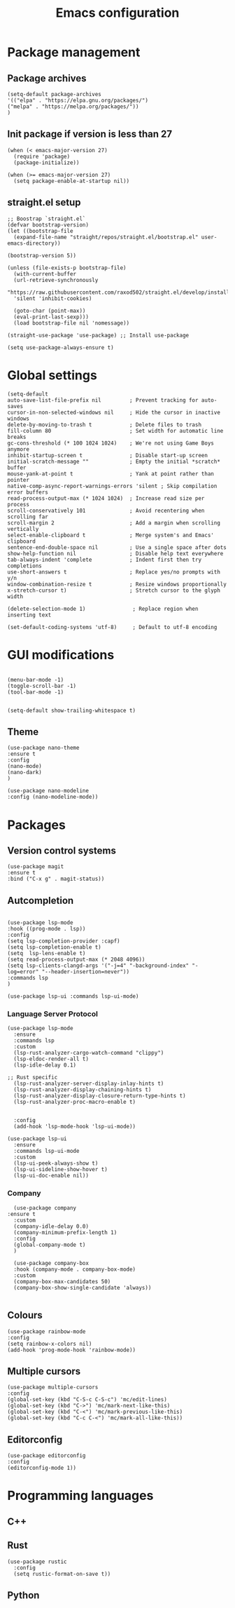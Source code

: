 #+title: Emacs configuration
#+PROPERTY: header-args :tangle yes

* Package management

** Package archives

#+begin_src elisp
(setq-default package-archives
'(("elpa" . "https://elpa.gnu.org/packages/")
("melpa" . "https://melpa.org/packages/"))
)
#+end_src

** Init package if version is less than 27

#+begin_src elisp
(when (< emacs-major-version 27)
  (require 'package)
  (package-initialize))

(when (>= emacs-major-version 27)
  (setq package-enable-at-startup nil))
#+end_src


** straight.el setup

#+begin_src elisp
;; Boostrap `straight.el`
(defvar bootstrap-version)
(let ((bootstrap-file
  (expand-file-name "straight/repos/straight.el/bootstrap.el" user-emacs-directory))

(bootstrap-version 5))

(unless (file-exists-p bootstrap-file)
  (with-current-buffer
  (url-retrieve-synchronously
  "https://raw.githubusercontent.com/raxod502/straight.el/develop/install.el"
  'silent 'inhibit-cookies)
  
  (goto-char (point-max))
  (eval-print-last-sexp)))
  (load bootstrap-file nil 'nomessage))
  
(straight-use-package 'use-package) ;; Install use-package

(setq use-package-always-ensure t)
#+end_src

* Global settings

#+begin_src elisp
(setq-default
auto-save-list-file-prefix nil         ; Prevent tracking for auto-saves
cursor-in-non-selected-windows nil     ; Hide the cursor in inactive windows
delete-by-moving-to-trash t            ; Delete files to trash
fill-column 80                         ; Set width for automatic line breaks
gc-cons-threshold (* 100 1024 1024)    ; We're not using Game Boys anymore
inhibit-startup-screen t               ; Disable start-up screen
initial-scratch-message ""             ; Empty the initial *scratch* buffer
mouse-yank-at-point t                  ; Yank at point rather than pointer
native-comp-async-report-warnings-errors 'silent ; Skip compilation error buffers
read-process-output-max (* 1024 1024)  ; Increase read size per process
scroll-conservatively 101              ; Avoid recentering when scrolling far
scroll-margin 2                        ; Add a margin when scrolling vertically
select-enable-clipboard t              ; Merge system's and Emacs' clipboard
sentence-end-double-space nil          ; Use a single space after dots
show-help-function nil                 ; Disable help text everywhere
tab-always-indent 'complete            ; Indent first then try completions
use-short-answers t                    ; Replace yes/no prompts with y/n
window-combination-resize t            ; Resize windows proportionally
x-stretch-cursor t)                    ; Stretch cursor to the glyph width
#+end_src


#+begin_src elisp
(delete-selection-mode 1)               ; Replace region when inserting text
#+end_src

#+begin_src elisp
(set-default-coding-systems 'utf-8)     ; Default to utf-8 encoding
#+end_src

* GUI modifications

#+begin_src elisp

(menu-bar-mode -1)
(toggle-scroll-bar -1)
(tool-bar-mode -1)

#+end_src

#+begin_src elisp
(setq-default show-trailing-whitespace t)
#+end_src

** Theme

#+begin_src elisp
(use-package nano-theme
:ensure t
:config
(nano-mode)
(nano-dark)
)

(use-package nano-modeline
:config (nano-modeline-mode))
#+end_src


* Packages

** Version control systems

#+begin_src elisp
(use-package magit
:ensure t
:bind ("C-x g" . magit-status))
#+end_src


** Autcompletion



#+begin_src elisp

(use-package lsp-mode
:hook ((prog-mode . lsp))
:config
(setq lsp-completion-provider :capf)
(setq lsp-completion-enable t)
(setq  lsp-lens-enable t)
(setq read-process-output-max (* 2048 4096))
(setq lsp-clients-clangd-args '("-j=4" "-background-index" "-log=error" "--header-insertion=never"))
:commands lsp
)

(use-package lsp-ui :commands lsp-ui-mode)
#+end_src

*** Language Server Protocol

#+begin_src elisp
(use-package lsp-mode
  :ensure
  :commands lsp
  :custom
  (lsp-rust-analyzer-cargo-watch-command "clippy")
  (lsp-eldoc-render-all t)
  (lsp-idle-delay 0.1)
  
;; Rust specific
  (lsp-rust-analyzer-server-display-inlay-hints t)
  (lsp-rust-analyzer-display-chaining-hints t)
  (lsp-rust-analyzer-display-closure-return-type-hints t)
  (lsp-rust-analyzer-proc-macro-enable t)


  :config
  (add-hook 'lsp-mode-hook 'lsp-ui-mode))

(use-package lsp-ui
  :ensure
  :commands lsp-ui-mode
  :custom
  (lsp-ui-peek-always-show t)
  (lsp-ui-sideline-show-hover t)
  (lsp-ui-doc-enable nil))
#+end_src

*** Company

#+begin_src elisp
  (use-package company
:ensure t
  :custom
  (company-idle-delay 0.0)
  (company-minimum-prefix-length 1)
  :config
  (global-company-mode t)	
  )

  (use-package company-box
  :hook (company-mode . company-box-mode)
  :custom
  (company-box-max-candidates 50)
  (company-box-show-single-candidate 'always))

#+end_src

** Colours

#+begin_src elisp
(use-package rainbow-mode
:config
(setq rainbow-x-colors nil)
(add-hook 'prog-mode-hook 'rainbow-mode))
#+end_src

** Multiple cursors

#+begin_src elisp
(use-package multiple-cursors
:config
(global-set-key (kbd "C-S-c C-S-c") 'mc/edit-lines)
(global-set-key (kbd "C->") 'mc/mark-next-like-this)
(global-set-key (kbd "C-<") 'mc/mark-previous-like-this)
(global-set-key (kbd "C-c C-<") 'mc/mark-all-like-this))
#+end_src


** Editorconfig

#+begin_src elisp
(use-package editorconfig
:config
(editorconfig-mode 1))
#+end_src

* Programming languages

** C++

** Rust

#+begin_src elisp
(use-package rustic
  :config
  (setq rustic-format-on-save t))
#+end_src

** Python
